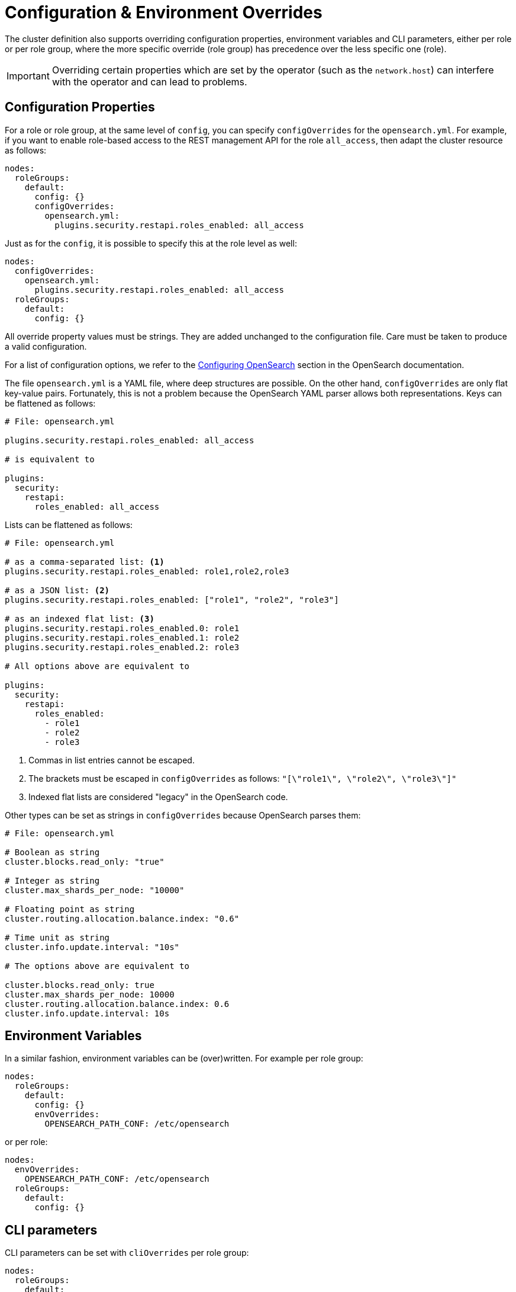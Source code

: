 = Configuration & Environment Overrides

The cluster definition also supports overriding configuration properties, environment variables and CLI parameters,
either per role or per role group, where the more specific override (role group) has precedence over
the less specific one (role).

IMPORTANT: Overriding certain properties which are set by the operator (such as the `network.host`) can interfere with the operator and can lead to problems.

== Configuration Properties

For a role or role group, at the same level of `config`, you can specify `configOverrides` for the `opensearch.yml`.
For example, if you want to enable role-based access to the REST management API for the role `all_access`, then adapt the cluster resource as follows:

[source,yaml]
----
nodes:
  roleGroups:
    default:
      config: {}
      configOverrides:
        opensearch.yml:
          plugins.security.restapi.roles_enabled: all_access
----

Just as for the `config`, it is possible to specify this at the role level as well:

[source,yaml]
----
nodes:
  configOverrides:
    opensearch.yml:
      plugins.security.restapi.roles_enabled: all_access
  roleGroups:
    default:
      config: {}
----

All override property values must be strings.
They are added unchanged to the configuration file.
Care must be taken to produce a valid configuration.

For a list of configuration options, we refer to the
https://docs.opensearch.org/docs/latest/install-and-configure/configuring-opensearch/index/[Configuring OpenSearch] section in the OpenSearch documentation.

The file `opensearch.yml` is a YAML file, where deep structures are possible.
On the other hand, `configOverrides` are only flat key-value pairs.
Fortunately, this is not a problem because the OpenSearch YAML parser allows both representations.
Keys can be flattened as follows:

[source,yaml]
----
# File: opensearch.yml

plugins.security.restapi.roles_enabled: all_access

# is equivalent to

plugins:
  security:
    restapi:
      roles_enabled: all_access
----

Lists can be flattened as follows:

[source,yaml]
----
# File: opensearch.yml

# as a comma-separated list: <1>
plugins.security.restapi.roles_enabled: role1,role2,role3

# as a JSON list: <2>
plugins.security.restapi.roles_enabled: ["role1", "role2", "role3"]

# as an indexed flat list: <3>
plugins.security.restapi.roles_enabled.0: role1
plugins.security.restapi.roles_enabled.1: role2
plugins.security.restapi.roles_enabled.2: role3

# All options above are equivalent to

plugins:
  security:
    restapi:
      roles_enabled:
        - role1
        - role2
        - role3
----
<1> Commas in list entries cannot be escaped.
<2> The brackets must be escaped in `configOverrides` as follows: `"[\"role1\", \"role2\", \"role3\"]"`
<3> Indexed flat lists are considered "legacy" in the OpenSearch code.
// see https://github.com/opensearch-project/OpenSearch/blob/3.1.0/server/src/main/java/org/opensearch/common/settings/Settings.java#L1049

Other types can be set as strings in `configOverrides` because OpenSearch parses them:

[source,yaml]
----
# File: opensearch.yml

# Boolean as string
cluster.blocks.read_only: "true"

# Integer as string
cluster.max_shards_per_node: "10000"

# Floating point as string
cluster.routing.allocation.balance.index: "0.6"

# Time unit as string
cluster.info.update.interval: "10s"

# The options above are equivalent to

cluster.blocks.read_only: true
cluster.max_shards_per_node: 10000
cluster.routing.allocation.balance.index: 0.6
cluster.info.update.interval: 10s
----

== Environment Variables

In a similar fashion, environment variables can be (over)written.
For example per role group:

[source,yaml]
----
nodes:
  roleGroups:
    default:
      config: {}
      envOverrides:
        OPENSEARCH_PATH_CONF: /etc/opensearch
----

or per role:

[source,yaml]
----
nodes:
  envOverrides:
    OPENSEARCH_PATH_CONF: /etc/opensearch
  roleGroups:
    default:
      config: {}
----

== CLI parameters

CLI parameters can be set with `cliOverrides` per role group:

[source,yaml]
----
nodes:
  roleGroups:
    default:
      config: {}
      cliOverrides:
        --pidfile: /tmp/mypidfile.pid
----

or per role:

[source,yaml]
----
nodes:
  cliOverrides:
    --pidfile: /tmp/mypidfile.pid
  roleGroups:
    default:
      config: {}
----

== Pod overrides

The OpenSearch operator also supports Pod overrides, allowing you to override any property that you can set on a Kubernetes Pod.
Read the xref:concepts:overrides.adoc#pod-overrides[Pod overrides documentation] to learn more about this feature.
